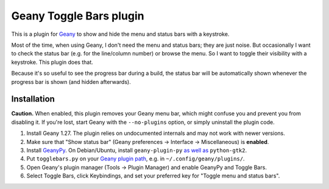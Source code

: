 Geany Toggle Bars plugin
========================

This is a plugin for `Geany`__
to show and hide the menu and status bars with a keystroke.

__ http://geany.org/

Most of the time, when using Geany,
I don't need the menu and status bars; they are just noise.
But occasionally I want to check the status bar
(e.g. for the line/column number)
or browse the menu.
So I want to toggle their visibility with a keystroke.
This plugin does that.

Because it's so useful to see the progress bar during a build,
the status bar will be automatically shown whenever the progress bar is shown
(and hidden afterwards).


Installation
------------

**Caution.** When enabled, this plugin removes your Geany menu bar,
which might confuse you and prevent you from disabling it.
If you're lost, start Geany with the ``--no-plugins`` option,
or simply uninstall the plugin code.

#. Install Geany 1.27.
   The plugin relies on undocumented internals
   and may not work with newer versions.

#. Make sure that "Show status bar"
   (Geany preferences → Interface → Miscellaneous)
   is **enabled**.

#. Install `GeanyPy`__.
   On Debian/Ubuntu, install ``geany-plugin-py``
   `as well as`__ ``python-gtk2``.

#. Put ``togglebars.py`` on your `Geany plugin path`__,
   e.g. in ``~/.config/geany/plugins/``.

#. Open Geany's plugin manager (Tools → Plugin Manager)
   and enable GeanyPy and Toggle Bars.

#. Select Toggle Bars, click Keybindings,
   and set your preferred key for "Toggle menu and status bars".

__ http://plugins.geany.org/geanypy.html
__ https://bugs.launchpad.net/ubuntu/+source/geany-plugins/+bug/1592928
__ http://www.geany.org/manual/current/index.html#plugins
